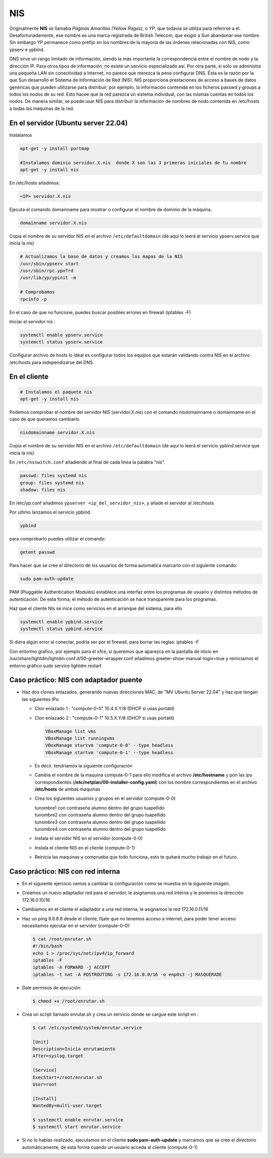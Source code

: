 ***
NIS
***

Originalmente **NIS** se llamaba *Páginas Amarillas (Yellow Pages)*, o *YP*, que todavía se utiliza para referirse a él. Desafortunadamente, ese nombre es una marca registrada de British Telecom, que exigió a Sun abandonar ese nombre. Sin embargo YP permanece como prefijo en los nombres de la mayoría de las órdenes relacionadas con NIS, como ypserv e ypbind.

DNS sirve un rango limitado de información, siendo la más importante la correspondencia entre el nombre de nodo y la dirección IP. Para otros tipos de información, no existe un servicio especializado así. Por otra parte, si sólo se administra una pequeña LAN sin conectividad a Internet, no parece que merezca la pena configurar DNS. Ésta es la razón por la que Sun desarrolló el Sistema de Información de Red (NIS). NIS proporciona prestaciones de acceso a bases de datos genéricas que pueden utilizarse para distribuir, por ejemplo, la información contenida en los ficheros passwd y groups a todos los nodos de su red. Esto hacee que la red parezca un sistema individual, con las mismas cuentas en todos los nodos. De manera similar, se puede usar NIS para distribuir la información de nombres de nodo contenida en /etc/hosts a todas las máquinas de la red.

En el servidor (Ubuntu server 22.04)
************************************

Instalamos

.. code-block:: bash

  apt-get -y install portmap
  
  #Instalamos dominio servidor.X.nis  donde X son las 3 primeras iniciales de tu nombre
  apt-get -y install nis 
  
En /etc/hosts añadimos:

.. code-block:: bash

  <IP> servidor.X.nis

Ejecuta el comando domainname para mostrar o configurar el nombre de dominio de la máquina.

.. code-block:: bash

  domainname servidor.X.nis
  
Copia el nombre de su servidor NIS en el archivo ``/etc/defaultdomain`` (de aquí lo leerá el servicio ypserv.service que inicia la nis)

.. code-block:: bash

  # Actualizamos la base de datos y creamos los mapas de la NIS
  /usr/sbin/ypserv start
  /usr/sbin/rpc.ypxfrd
  /usr/lib/yp/ypinit -m
  
  # Comprobamos
  rpcinfo -p
  
En el caso de que no funcione, puedes buscar posibles errores en firewall (iptables -F)

Iniciar el servidor nis :

.. code-block:: bash

  systemctl enable ypserv.service 
  systemctl status ypserv.service
  
Configurar archivo de hosts lo ideal es configurar todos los equipos que estarán validando contra NIS en el archivo /etc/hosts para independizarse del DNS.

En el cliente
*************

.. code-block:: bash

  # Instalamos el paquete nis
  apt-get -y install nis 
  
Podemos comprobar el nombre del servidor NIS (servidor.X.nis) con el comando nisdomainname o domainname en el caso de que queramos cambiarlo 

.. code-block:: bash

  nisdomainname servidor.X.nis

Copia el nombre de su servidor NIS en el archivo ``/etc/defaultdomain`` (de aquí lo leerá el servicio ypbind.service que inicia la nis)

En ``/etc/nsswitch.conf`` añadiendo al final de cada línea la palabra "nis".

.. code-block:: bash

  passwd: files systemd nis
  group: files systemd nis
  shadow: files nis


En /etc/yp.conf  añadimos ``ypserver <ip_del_servidor_nis>``, y añade el servidor al /etc/hosts

Por ultimo lanzamos el servicio ypbind

.. code-block:: bash
  
  ypbind

para comprobarlo puedes utilizar el comando:

.. code-block:: bash

  getent passwd

Para hacer que se cree el directorio de los usuarios de forma automatica marcarlo con el siguiente comando:

.. code-block:: bash

  sudo pam-auth-update 
  
PAM (Pluggable Authentication Modules) establece una interfaz entre los programas de usuario y distintos métodos de autenticación.   De esta forma, el método de autenticación se hace transparente para los programas.

Haz que el cliente NIs se inice como servicios en el arranque del sistema, para ello

.. code-block:: bash

  systemctl enable ypbind.service
  systemctl status ypbind.service


Si diera algún error al conectar, podría ser por el firewall, para borrar las reglas: iptables -F 

Con entortno grafico, por ejemplo para el xfce, si queremos que aparezca en la pantalla de inicio en /usr/share/lightdm/lightdm.conf.d/50-greeter-wrapper.conf  añadimos greeter-show-manual-login=true y reiniciamos el entorno gráfico sudo service lightdm restart


Caso práctico: NIS con adaptador puente
***************************************

* Haz dos clones enlazados, generando nuevas direcciones MAC, de "MV Ubuntu Server 22.04" y haz que tengan las siguientes IPs:

  * Clon enlazado 1 : "compute-0-0" 10.4.X.Y/8 (DHCP si usas portátil)

  * Clon enlazado 2 : "compute-0-1" 10.5.X.Y/8 (DHCP si usas portátil)
  
    .. image:: imagenes/virtualbox.jpg

  
    .. code-block:: bash
  
     VBoxManage list vms
     VBoxManage list runningvms
     VBoxManage startvm 'compute-0-0' --type headless
     VBoxManage startvm 'compute-0-1' --type headless
   
  * Es decir, tendríamos la siguiente configuración
  
    .. image:: imagenes/caso_adaptador_puente.jpg
  

  * Cambia el nombre de la maquina compute-0-1 para ello modifica el archivo **/etc/hostname** y pon las ips correspondientes (**/etc/netplan/00-installer-config.yaml**) con los nombre correspondientes en el archivo **/etc/hosts** de ambas maquinas
  
  * Crea los siguientes usuarios y grupos en el servidor (compute-0-0)
  
    | tunombre1 con contraseña alumno dentro del grupo tuapellido
    | tunombre2 con contraseña alumno dentro del grupo tuapellido
    | tunombre3 con contraseña alumno dentro del grupo tuapellido
    | tunombre4 con contraseña alumno dentro del grupo tuapellido
  
  * Instala el servidor NIS en el servidor (compute-0-0)
  
  * Instala el cliente NIS en el cliente (compute-0-1)
  
  * Reinicia las maquinas y comprueba que todo funciona, esto te quitará mucho trabajo en el futuro.



Caso práctico: NIS con red interna
**********************************

* En el siguiente ejercicio vamos a cambiar la configuración como se muestra en la siguiente imagen.

  .. image:: imagenes/caso_redinterna.jpg

* Creamos un nuevo adaptador red para el servidor, le asignamos una red interna y le ponemos la dirección  172.16.0.10/16

  .. image:: imagenes/adaptador_servidor.jpg

* Cambiamos en el cliente el adaptador a una red interna, le asignamos la red 172.16.0.11/16
    
  .. image:: imagenes/adaptador_cliente.jpg
      
* Haz un ping 8.8.8.8 desde el cliente, fíjate que no tenemos acceso a internet, para poder tener acceso necesitamos ejecutar en el servidor (compute-0-0):

  .. code-block:: bash
   
   $ cat /root/enrutar.sh
   #!/bin/bash
   echo 1 > /proc/sys/net/ipv4/ip_forward
   iptables -F
   iptables -A FORWARD -j ACCEPT
   iptables -t nat -A POSTROUTING -s 172.16.0.0/16 -o enp0s3 -j MASQUERADE
   
* Dale permisos de ejecución:

  .. code-block:: bash
   
   $ chmod +x /root/enrutar.sh

     
* Crea un script llamado enrutar.sh y crea un servicio donde se cargue este script en :

  .. code-block:: bash
    
    $ cat /etc/systemd/system/enrutar.service

    [Unit]
    Description=Inicia enrutamiento
    After=syslog.target
    
    [Service]
    ExecStart=/root/enrutar.sh
    User=root

    [Install]
    WantedBy=multi-user.target

    $ systemctl enable enrutar.service
    $ systemctl start enrutar.service

* Si no lo habías realizado, ejecutamos en el cliente **sudo pam-auth-update** y marcamos que se cree el directorio automáticamente, de esta forma cuando un usuario acceda al cliente (compute-0-1)
